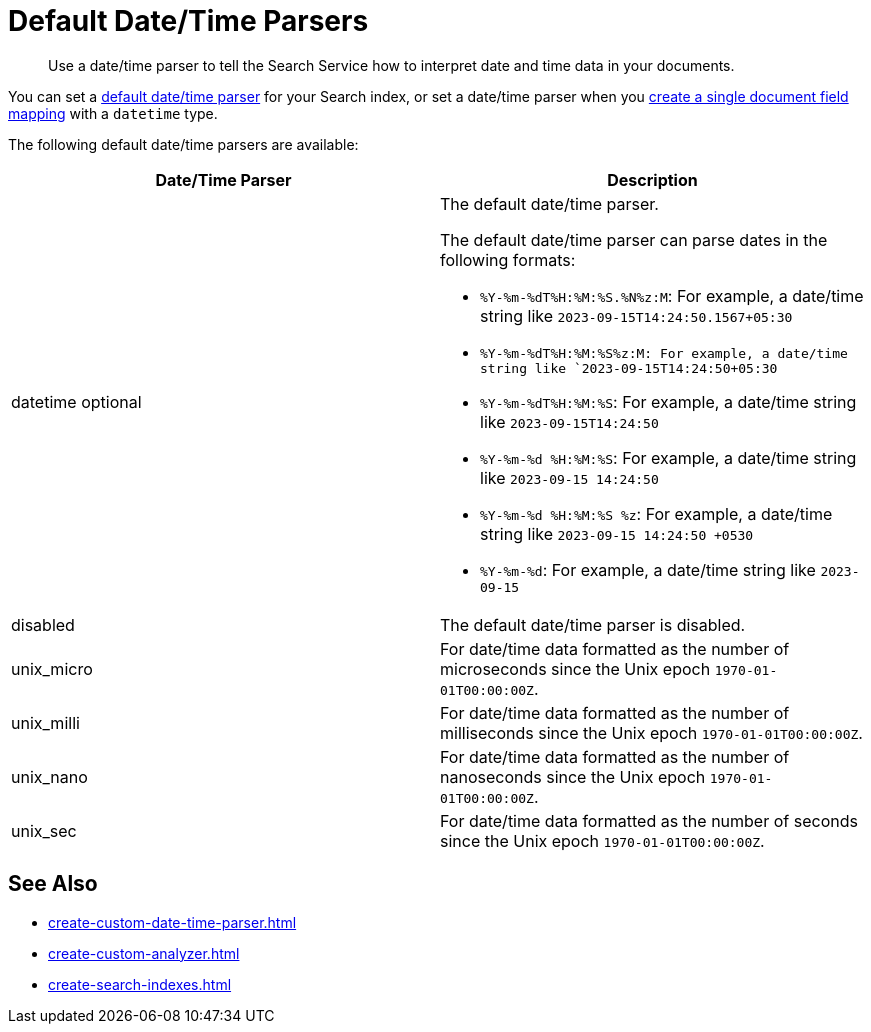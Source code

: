 = Default Date/Time Parsers
:page-topic-type: reference
:description: Use a date/time parser to tell the Search Service how to interpret date and time data in your documents. 

[abstract]
{description}

You can set a xref:customize-index.adoc#date-time[default date/time parser] for your Search index, or set a date/time parser when you xref:create-type-mapping.adoc#field[create a single document field mapping] with a `datetime` type. 

The following default date/time parsers are available: 

|====
| Date/Time Parser | Description

| datetime optional 
a| The default date/time parser.

The default date/time parser can parse dates in the following formats: 

* `%Y-%m-%dT%H:%M:%S.%N%z:M`: For example, a date/time string like `2023-09-15T14:24:50.1567+05:30`
* `%Y-%m-%dT%H:%M:%S%z:M: For example, a date/time string like `2023-09-15T14:24:50+05:30`
* `%Y-%m-%dT%H:%M:%S`: For example, a date/time string like `2023-09-15T14:24:50`
* `%Y-%m-%d %H:%M:%S`: For example, a date/time string like `2023-09-15 14:24:50`
* `%Y-%m-%d %H:%M:%S %z`: For example, a date/time string like `2023-09-15 14:24:50 +0530`
* `%Y-%m-%d`: For example, a date/time string like `2023-09-15`

| disabled 
| The default date/time parser is disabled. 

| unix_micro
| For date/time data formatted as the number of microseconds since the Unix epoch `1970-01-01T00:00:00Z`.

| unix_milli
| For date/time data formatted as the number of milliseconds since the Unix epoch `1970-01-01T00:00:00Z`.

| unix_nano
| For date/time data formatted as the number of nanoseconds since the Unix epoch `1970-01-01T00:00:00Z`.

| unix_sec
| For date/time data formatted as the number of seconds since the Unix epoch `1970-01-01T00:00:00Z`.

|====

== See Also

* xref:create-custom-date-time-parser.adoc[]
* xref:create-custom-analyzer.adoc[]
* xref:create-search-indexes.adoc[]